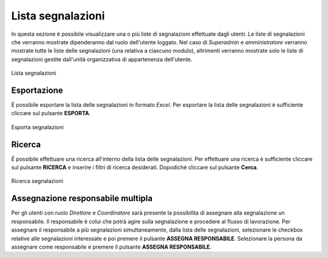 Lista segnalazioni
==================

In questa sezione è possibile visualizzare una o più liste di segnalazioni effettuate dagli utenti.
Le liste di segnalazioni che verranno mostrate dipenderanno dal ruolo dell'utente loggato. Nel caso di *Superadmin*
e *amministratore* verranno mostrate tutte le liste delle segnalazioni (una relativa a ciascuno modulo), altrimenti verranno mostrate solo le liste di segnalazioni gestite 
dall'unità organizzativa di appartenenza dell'utente.

.. figure:: /media/image.png
   :align: center
   :name: lista-segnalazioni
   :alt: Lista segnalazioni

   Lista segnalazioni

Esportazione
------------

É possibile esportare la lista delle segnalazioni in formato *Excel*.
Per esportare la lista delle segnalazioni è sufficiente cliccare sul pulsante **ESPORTA**.

.. figure:: /media/image.png
   :align: center
   :name: esporta-segnalazioni
   :alt: Esporta segnalazioni

   Esporta segnalazioni

Ricerca
-------

É possibile effettuare una ricerca all'interno della lista delle segnalazioni.
Per effettuare una ricerca è sufficiente cliccare sul pulsante **RICERCA** e inserire i filtri di ricerca desiderati. Dopodiché
cliccare sul pulsante **Cerca**.

.. figure:: /media/image.png
   :align: center
   :name: ricerca-segnalazioni
   :alt: Ricerca segnalazioni

   Ricerca segnalazioni

Assegnazione responsabile multipla
----------------------------------

Per gli utenti con ruolo *Direttore* e *Coordinatore* sarà presente la possibilita di assegnare alla segnalazione un responsabile. Il responsabile è colui che potrà agire sulla segnalazione e procedere al flusso di lavorazione.
Per assegnare il responsabile a più segnalazioni simultaneamente, dalla lista delle segnalazioni, selezionare le checkbox relative alle segnalazioni interessate e poi premere il pulsante **ASSEGNA RESPONSABILE**. 
Selezionare la persona da assegnare come responsabile e premere il pulsante **ASSEGNA RESPONSABILE**.
